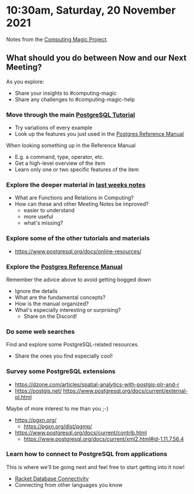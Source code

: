 * 10:30am, Saturday, 20 November 2021

Notes from the [[https://github.com/GregDavidson/computing-magic][Computing Magic Project]].

** What should you do between Now and our Next Meeting?
 
As you explore: 
- Share your insights to #computing-magic
- Share any challenges to #computing-magic-help
 
*** Move through the main [[https://www.postgresql.org/docs/current/tutorial.html][PostgreSQL Tutorial]]
- Try variations of every example
- Look up the features you just used in the [[https://www.postgresql.org/docs/current/][Postgres Reference Manual]]

When looking something up in the Reference Manual
- E.g. a command, type, operator, etc.
- Get a high-level overview of the item
- Learn only one or two specific features of the item

*** Explore the deeper material in [[file://2021-11-20-meeting.org][last weeks notes]]
- What are Functions and Relations in Computing?
- How can these and other Meeting Notes be improved?
      - easier to understand
      - more useful
      - what's missing?

*** Explore some of the other tutorials and materials
- https://www.postgresql.org/docs/online-resources/
 
*** Explore the [[https://www.postgresql.org/docs/current/][Postgres Reference Manual]]
 
Remember the advice above to avoid getting bogged down
- Ignore the details
- What are the fundamental concepts?
- How is the manual organized?
- What's especially interesting or surprising?
      - Share on the Discord!
 
*** Do some web searches

Find and explore some PostgreSQL-related resources.
- Share the ones you find especially cool!

*** Survey some PostgreSQL extensions
 
- https://dzone.com/articles/spatial-analytics-with-postgis-plr-and-r
- https://postgis.net/
  https://www.postgresql.org/docs/current/external-pl.html
 
Maybe of more interest to me than you ;-)
- https://pgxn.org/
      - https://pgxn.org/dist/pgmp/
- https://www.postgresql.org/docs/current/contrib.html
      - https://www.postgresql.org/docs/current/xml2.html#id-1.11.7.56.4

*** Learn how to connect to PostgreSQL from applications

This is where we'll be going next and feel free to start getting into it now!
    
- [[https://docs.racket-lang.org/db][Racket Database Connectivity]]
- Connecting from other languages you know
